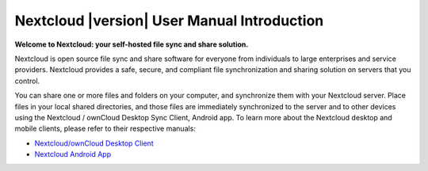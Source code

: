 .. _index:

============================================
Nextcloud |version| User Manual Introduction
============================================

**Welcome to Nextcloud: your self-hosted file sync and share solution.**

Nextcloud is open source file sync and share software for everyone from
individuals to large enterprises and service providers. Nextcloud provides
a safe, secure, and compliant file synchronization and sharing solution
on servers that you control.

You can share one or more files and folders on your computer, and synchronize
them with your Nextcloud server. Place files in your local shared directories,
and those files are immediately synchronized to the server and to other devices
using the Nextcloud / ownCloud Desktop Sync Client, Android app. To learn more
about the Nextcloud desktop and mobile clients, please refer to their respective
manuals:

* `Nextcloud/ownCloud Desktop Client`_
* `Nextcloud Android App`_

.. _`Nextcloud/ownCloud Desktop Client`: https://doc.owncloud.org/desktop/2.2/
.. _`Nextcloud Android App`: https://docs.nextcloud.org/android/
